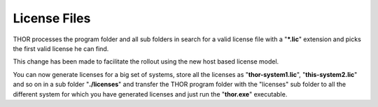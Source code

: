 
License Files
=============

THOR processes the program folder and all sub folders in search for a
valid license file with a "**\*.lic**" extension and picks the first
valid license he can find.

This change has been made to facilitate the rollout using the new host
based license model.

You can now generate licenses for a big set of systems, store all the
licenses as "**thor-system1.lic**", "**this-system2.lic**" and so on in
a sub folder "**./licenses**" and transfer the THOR program folder with
the "licenses" sub folder to all the different system for which you have
generated licenses and just run the "**thor.exe**" executable.
